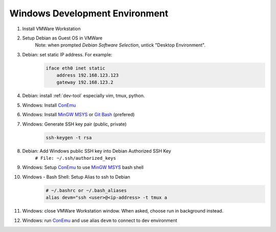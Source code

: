 .. _windows:

Windows Development Environment
===============================

#. Install VMWare Workstation
#. Setup Debian as Guest OS in VMWare
    Note: when prompted *Debian Software Selection*, untick "Desktop Environment".
#. Debian: set static IP address. For example: 
    .. code-block:: none

        iface eth0 inet static
            address 192.168.123.123
            gateway 192.168.123.2

#. Debian: install :ref:`dev-tool` especially vim, tmux, python.
#. Windows: Install `ConEmu`_
#. Windows: Install `MinGW MSYS`_ or `Git Bash`_ (prefered)
#. Windows: Generate SSH key pair (public, private)
    .. code-block:: bash

        ssh-keygen -t rsa

#. Debian: Add Windows public SSH key into Debian Authorized SSH Key
    ``# File: ~/.ssh/authorized_keys``
#. Windows: Setup `ConEmu`_ to use `MinGW MSYS`_ bash shell
#. Windows - Bash Shell: Setup Alias to ssh to Debian
    .. code-block:: bash

        # ~/.bashrc or ~/.bash_aliases
        alias devm="ssh <user>@<ip-address> -t tmux a

#. Windows: close VMWare Workstation window.
   When asked, choose run in background instead.
#. Windows: run `ConEmu`_ and use alias ``devm`` to connect to dev environment

.. _ConEmu: http://conemu.github.io/
.. _Git Bash: https://msysgit.github.io/
.. _MinGW MSYS: http://www.mingw.org/wiki/msys
